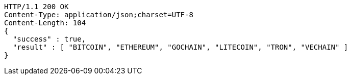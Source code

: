 [source,http,options="nowrap"]
----
HTTP/1.1 200 OK
Content-Type: application/json;charset=UTF-8
Content-Length: 104
{
  "success" : true,
  "result" : [ "BITCOIN", "ETHEREUM", "GOCHAIN", "LITECOIN", "TRON", "VECHAIN" ]
}
----
